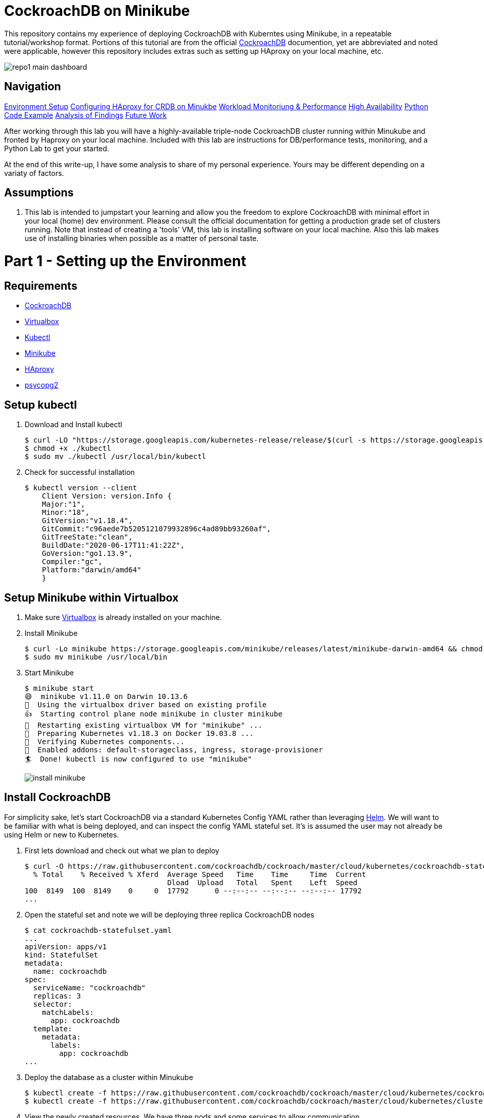 = CockroachDB on Minikube

This repository contains my experience of deploying CockroachDB with Kuberntes using Minikube, in a repeatable tutorial/workshop format.  Portions of this tutorial are from the official link:https://www.cockroachlabs.com/docs/stable/[CockroachDB] documention, yet are abbreviated and noted were applicable, however this repository includes extras such as setting up HAproxy on your local machine, etc.

image:images/repo1-main-dashboard.png[]

== Navigation

link:https://github.com/bbertka/cockroachdb-minikube#part-1---setting-up-the-environment[Environment Setup]
link:https://github.com/bbertka/cockroachdb-minikube#part-2---configuring-haproxy-for-cockroachdb-on-minukube[Configuring HAproxy for CRDB on Minukbe]
link:https://github.com/bbertka/cockroachdb-minikube#part-3---cockroachdb-workload-monitoring--performance[Workload Monitoriung & Performance]
link:https://github.com/bbertka/cockroachdb-minikube#part-4---cockroachdb-high-availability[High Availability]
link:https://github.com/bbertka/cockroachdb-minikube#part-5---python-code-example[Python Code Example]
link:https://github.com/bbertka/cockroachdb-minikube#analysis[Analysis of Findings]
link:https://github.com/bbertka/cockroachdb-minikube#future[Future Work]

After working through this lab you will have a highly-available triple-node CockroachDB cluster running within Minukube and fronted by Haproxy  on your local machine.  Included with this lab are instructions for DB/performance tests, monitoring, and a Python Lab to get your started. 

At the end of this write-up, I have some analysis to share of my personal experience.  Yours may be different depending on a variaty of factors.

== Assumptions
. This lab is intended to jumpstart your learning and allow you the freedom to explore CockroachDB with minimal effort in your local (home) dev environment.  Please consult the official documentation for getting a production grade set of clusters running. Note that instead of creating a 'tools' VM, this lab is installing software on your local machine.  Also this lab makes use of installing binaries when possible as a matter of personal taste.

[#environment-setup]
= Part 1 - Setting up the Environment

== Requirements
* link:https://www.cockroachlabs.com/docs/stable/install-cockroachdb-mac.html#download-the-binary-1/[CockroachDB]
* link:https://www.virtualbox.org/[Virtualbox]
* link:http://https://kubernetes.io/docs/tasks/tools/install-kubectl/[Kubectl]
* link:https://kubernetes.io/docs/tasks/tools/install-minikube/[Minikube]
* link:https://https://formulae.brew.sh/formula/haproxy/[HAproxy]
* link:https://pypi.org/project/psycopg2/[psycopg2]

== Setup kubectl
. Download and Install kubectl
+
----
$ curl -LO "https://storage.googleapis.com/kubernetes-release/release/$(curl -s https://storage.googleapis.com/kubernetes-release/release/stable.txt)/bin/darwin/amd64/kubectl"
$ chmod +x ./kubectl
$ sudo mv ./kubectl /usr/local/bin/kubectl
----
. Check for successful installation
+
----
$ kubectl version --client
    Client Version: version.Info { 
    Major:"1",
    Minor:"18",
    GitVersion:"v1.18.4",
    GitCommit:"c96aede7b5205121079932896c4ad89bb93260af",
    GitTreeState:"clean",
    BuildDate:"2020-06-17T11:41:22Z",
    GoVersion:"go1.13.9",
    Compiler:"gc", 
    Platform:"darwin/amd64"
    }
----

== Setup Minikube within Virtualbox
. Make sure link:https://www.virtualbox.org/[Virtualbox] is already installed on your machine.
. Install Minikube
+
----
$ curl -Lo minikube https://storage.googleapis.com/minikube/releases/latest/minikube-darwin-amd64 && chmod +x minikube
$ sudo mv minikube /usr/local/bin
----
. Start Minikube
+
----
$ minikube start
😄  minikube v1.11.0 on Darwin 10.13.6
🌟  Using the virtualbox driver based on existing profile
👍  Starting control plane node minikube in cluster minikube
🔄  Restarting existing virtualbox VM for "minikube" ...
🐳  Preparing Kubernetes v1.18.3 on Docker 19.03.8 ...
🔎  Verifying Kubernetes components...
🌟  Enabled addons: default-storageclass, ingress, storage-provisioner
🏄  Done! kubectl is now configured to use "minikube"
----
image:images/install-minikube.png[]

== Install CockroachDB 
For simplicity sake, let's start CockroachDB via a standard Kubernetes Config YAML rather than leveraging link:https://helm.sh/[Helm].  We will want to be familiar with what is being deployed, and can inspect the config YAML stateful set. It's is assumed the user may not already be using Helm or new to Kubernetes.

. First lets download and check out what we plan to deploy
+
----
$ curl -O https://raw.githubusercontent.com/cockroachdb/cockroach/master/cloud/kubernetes/cockroachdb-statefulset.yaml
  % Total    % Received % Xferd  Average Speed   Time    Time     Time  Current
                                 Dload  Upload   Total   Spent    Left  Speed
100  8149  100  8149    0     0  17792      0 --:--:-- --:--:-- --:--:-- 17792
...
----

. Open the stateful set and note we will be deploying three replica CockroachDB nodes
+
----
$ cat cockroachdb-statefulset.yaml 
...
apiVersion: apps/v1
kind: StatefulSet
metadata:
  name: cockroachdb
spec:
  serviceName: "cockroachdb"
  replicas: 3
  selector:
    matchLabels:
      app: cockroachdb
  template:
    metadata:
      labels:
        app: cockroachdb
...
----

. Deploy the database as a cluster within Minukube
+
----
$ kubectl create -f https://raw.githubusercontent.com/cockroachdb/cockroach/master/cloud/kubernetes/cockroachdb-statefulset.yaml
$ kubectl create -f https://raw.githubusercontent.com/cockroachdb/cockroach/master/cloud/kubernetes/cluster-init.yaml
----

. View the newly created resources.  We have three pods and some services to allow communication. 
+
----
$ kubectl get all

NAME                READY   STATUS    RESTARTS   AGE
pod/cockroachdb-0   1/1     Running   1          1h
pod/cockroachdb-1   1/1     Running   1          1h
pod/cockroachdb-2   1/1     Running   1          1h

NAME                         TYPE           CLUSTER-IP       EXTERNAL-IP   PORT(S)                          AGE
service/cockroachdb          ClusterIP      None             <none>        26257/TCP,8080/TCP               1h
service/cockroachdb-public   ClusterIP      10.106.48.55     <none>        26257/TCP,8080/TCP               1h
service/kubernetes           ClusterIP      10.96.0.1        <none>        443/TCP                          1h

NAME                           READY   AGE
statefulset.apps/cockroachdb   3/3     1h

NAME                     COMPLETIONS   DURATION   AGE
job.batch/cluster-init   0/1           26h        1h
----

== View the CockroachDB Dashboard
What fun would administering a highly available and elastic system without a sweet dashboard?  Lets view the cockroach dashboard and get a feel for what kind of monitoring capabilities we have. However, because Cockroach is running within a virtualized environment on our machine, we need to enable local network access in order to view via a web browser. A feature of CockroachhDB is that Any node in the cluster can be leveraged to access the Console. 

. Set up a local port forward to port 8080 within the kubernetes cluster to the '0' node
+
----
$ kubectl port-forward cockroachdb-0 8080
Forwarding from 127.0.0.1:8080 -> 8080
Forwarding from [::1]:8080 -> 8080
----

. Access the Console from your Chrome browser (preferred): link:http://localhost:8080[http://localhost:8080]

image:images/1-view-dashboard.png[]

== Creating your first Database
Now that we have a fully operational CockroachDB cluster on our system, lets load up our first DB.  We will be leveraging an included packaged SQL client from within the official CockroachDB docker image, allowing it to be temporary as we load items into a fresh schema.

. Fire up a CockroachDB SQL client from within your Kubernetes cluster
+
----
kubectl run cockroachdb -it --image=cockroachdb/cockroach:v20.1.2 --rm --restart=Never -- sql --insecure --host=cockroachdb-public
If you don't see a command prompt, try pressing enter.

root@cockroachdb-public:26257/defaultdb> 
----
. Now let's create the database 'bank' and add some initial tables and entries
+
----
root@cockroachdb-public:26257/defaultdb> CREATE DATABASE bank;
CREATE DATABASE

Time: 87.37572ms
----
+
----
root@cockroachdb-public:26257/defaultdb> CREATE TABLE bank.accounts (
    id UUID PRIMARY KEY DEFAULT gen_random_uuid(),
      balance DECIMAL
  );
CREATE TABLE

Time: 69.467532ms
----
+
----
root@cockroachdb-public:26257/defaultdb> INSERT INTO bank.accounts (balance)
  VALUES
      (1000.50), (20000), (380), (500), (55000);
INSERT 5

Time: 40.176844ms
----
. Let's confirm this data exists and ready for use
+
----
root@cockroachdb-public:26257/defaultdb> SELECT * FROM bank.accounts;
                   id                  | balance
---------------------------------------+----------
  19cb2405-0346-4796-99e0-cd40f35b565d |     380
  2a5d7a25-8669-4073-9a57-9a3168ea3fc0 |   55000
  49450989-d5d9-457b-86ea-e31c492c81f9 |     500
  ac1c0c21-f12f-4557-95e5-84041278a651 | 1000.50
  f79eeab7-ac6a-4c23-8ac3-4223a808b1d0 |   20000
(5 rows)

Time: 75.7201ms
----
. We are finished with DB creation and can now quit the shell and destroy the temp container
+
----
root@cockroachdb-public:26257/defaultdb> \q
pod "cockroachdb" deleted
----

== Congratulations!
You have successfully set up CockroachDB on your system with Kubernetes!

[#configure-haproxy]
= Part 2 - Configuring HAproxy for CockroachDB on Minukube

Before we can effectively test the behaviour and performance of an HA CockroachDB cluster under various circumstances including failing nodes, and workloads in our home lab, it is necessary for us to set up and configure a proxy to the cluster residing in the Minikube environment. We will first set up HAproxy to get our system wired up for communicating from our local workstation into the Minukube cluster. 

CockroachDB ships with come goodness that makes working with HAproxy easier.  Included is an HAproxy config file generator which we can leverage to more easily build a config which allows us to loadbalance into our cluster.

== Install CockroachDB locally
. Download the CockroachDB bits and move to a user accessible location
+
----
$ curl https://binaries.cockroachdb.com/cockroach-v20.1.2.darwin-10.9-amd64.tgz | tar -xJ
  % Total    % Received % Xferd  Average Speed   Time    Time     Time  Current
                                 Dload  Upload   Total   Spent    Left  Speed
100 40.3M  100 40.3M    0     0  10.6M      0  0:00:03  0:00:03 --:--:-- 10.6M
----
+
----
$ sudo cp -i cockroach-v20.1.2.darwin-10.9-amd64/cockroach /usr/local/bin/
----
+
----
$ which cockroach
/usr/local/bin/cockroach
----

== Generate an HAproxy config via CockroachDB's generator

. Open the necessary ports for accessing the cluster's ingress service on port 26257
+
----
$ kubectl port-forward service/cockroachdb-public 26257
Forwarding from 127.0.0.1:26257 -> 26257
Forwarding from [::1]:26257 -> 26257
----
. In a second shell session with the port forwarding currently running, leverage the CockroachDB HAProxy config generator specifying your localhost:26257 address on the port. A file called haproxy.cfg will be created in the directory this tool is run.
+
----
$ cockroach gen haproxy --insecure --host=127.0.0.1 --port=26257
----
+
. View the newly created HAproxy config file.  Notice the default host names created for us. We will need to configure our system to understand these mappings later.  At this point you can close your port-forward session.
+
----
$ cat haproxy.cfg 

global
  maxconn 4096

defaults
    mode                tcp
    # Timeout values should be configured for your specific use.
    # See: https://cbonte.github.io/haproxy-dconv/1.8/configuration.html#4-timeout%20connect
    timeout connect     10s
    timeout client      1m
    timeout server      1m
    # TCP keep-alive on client side. Server already enables them.
    option              clitcpka

listen psql
    bind :26257
    mode tcp
    balance roundrobin
    option httpchk GET /health?ready=1
    server cockroach1 cockroachdb-0.cockroachdb.default.svc.cluster.local:26257 check port 8080
    server cockroach2 cockroachdb-2.cockroachdb.default.svc.cluster.local:26257 check port 8080
    server cockroach3 cockroachdb-1.cockroachdb.default.svc.cluster.local:26257 check port 8080
----

== Run HAproxy with the CockroachDb HAproxy Config file

Did I mention this isnt an HAproxy lab?  It isn't! However we may not already have it available on our system.  We will use the Brew package manager for Mac to install this quickly.

. Install Haproxy
+
----
$ brew install haproxy
----
+
----
$ which haproxy
/usr/local/bin/haproxy
----

. Start the proxy with the generated config file
+
----
$ haproxy -f haproxy.cfg
[ALERT] 169/102000 (21502) : parsing [haproxy.cfg:20] : 'server cockroach1' : could not resolve address 'cockroachdb-0.cockroachdb.default.svc.cluster.local'.
[ALERT] 169/102000 (21502) : parsing [haproxy.cfg:21] : 'server cockroach2' : could not resolve address 'cockroachdb-2.cockroachdb.default.svc.cluster.local'.
[ALERT] 169/102000 (21502) : parsing [haproxy.cfg:22] : 'server cockroach3' : could not resolve address 'cockroachdb-1.cockroachdb.default.svc.cluster.local'.
[ALERT] 169/102000 (21502) : Failed to initialize server(s) addr.
----

Note the errors above, can you determine why this did not work?  If you guessed that we werent able to resolve DNS you were correct. Before we go setting up DNS servers or modifying system files, lets make sure we can communicate properly between our local system and our cluster's services.

== Enable Cluster Support for Haproxy loadbalancing
. Create services to expose each CockroachDB pod that will accept loadbalanced traffic
+
----
$ kubectl expose pod/cockroachdb-0 --type=LoadBalancer --name=cockroachdb-pod0
service/cockroachdb-pod0 exposed

$ kubectl expose pod/cockroachdb-1 --type=LoadBalancer --name=cockroachdb-pod1
service/cockroachdb-pod1 exposed

$ kubectl expose pod/cockroachdb-2 --type=LoadBalancer --name=cockroachdb-pod2
service/cockroachdb-pod2 exposed
----

. Ensure communication between HAproxy and Minikube with Minikube's communication 'tunnel'. Starting the tunnel is simple.  Note the previously created cluster services are listed.
+
----
$ minikube tunnel

Status:    
    machine: minikube
    pid: 22499
    route: 10.96.0.0/12 -> 192.168.99.100
    minikube: Running
    services: [cockroachdb-pod0, cockroachdb-pod1, cockroachdb-pod2]
    errors: 
        minikube: no errors
        router: no errors
        loadbalancer emulator: no errors
----

. Let's inspect our cluster services and observe we have External IP addresses assigned to them.
+
----
$ kubectl get svc -w
NAME                 TYPE           CLUSTER-IP       EXTERNAL-IP      PORT(S)                          AGE
cockroachdb          ClusterIP      None             <none>           26257/TCP,8080/TCP               144m
cockroachdb-pod0     LoadBalancer   10.97.133.136    10.97.133.136    26257:31738/TCP,8080:32411/TCP   2m8s
cockroachdb-pod1     LoadBalancer   10.106.246.239   10.106.246.239   26257:30140/TCP,8080:31663/TCP   2m2s
cockroachdb-pod2     LoadBalancer   10.97.97.234     10.97.97.234     26257:32424/TCP,8080:30045/TCP   118s
----

. With the Minukube tunnel still running, let's test that we can reach the CockroachDB Console via one of those external IP addresses
+
----
$ curl http://10.97.133.136:8080
<!DOCTYPE html>
<html>
    <head>
        <title>Cockroach Console</title>
...
</html>
----

. Remember the HA config file contained three FQDN for our cluster?  Let's map our newly exposed IP address to those names within our local system's /etc/hosts file. Here I have removed the .local extension and made the cooresponding update with in the haproxy.cfg file
+
----
$ sudo nano /etc/hosts
----
+
----
$ cat /etc/hosts
...
10.97.133.136 cockroachdb-0.cockroachdb.default.svc.cluster
10.106.246.239 cockroachdb-1.cockroachdb.default.svc.cluster
10.97.97.234 cockroachdb-2.cockroachdb.default.svc.cluster
----

. With the Minukube tunnel still running, Test that we can make FQDN requests to our cluster
+
----
$ curl http://cockroachdb-2.cockroachdb.default.svc.cluster:8080/
<!DOCTYPE html>
<html>
    <head>
        <title>Cockroach Console</title>
...
</html>
----

. Update the haproxy.cfg file with the names you set within your hostfile
+
----
$ cat haproxy.cfg 

global
  maxconn 4096

defaults
    mode                tcp
    # Timeout values should be configured for your specific use.
    # See: https://cbonte.github.io/haproxy-dconv/1.8/configuration.html#4-timeout%20connect
    timeout connect     10s
    timeout client      1m
    timeout server      1m
    # TCP keep-alive on client side. Server already enables them.
    option              clitcpka

listen psql
    bind :26257
    mode tcp
    balance roundrobin
    option httpchk GET /health?ready=1
    server cockroach1 cockroachdb-0.cockroachdb.default.svc.cluster:26257 check port 8080
    server cockroach2 cockroachdb-2.cockroachdb.default.svc.cluster:26257 check port 8080
    server cockroach3 cockroachdb-1.cockroachdb.default.svc.cluster:26257 check port 8080
----

. Start HAproxy with your new config file. Expect no errors if you have done everything correctly. Be sure Minikube tunnel is still running throughout the remaining labs.
+
----
$ haproxy -f haproxy.cfg
----

[#monitoring]
= Part 3 - CockroachDB Workload Monitoring & Performance

We will start with executing the samples found in the link:https://www.cockroachlabs.com/docs/v2.1/cockroach-workload.html[official CockroachDB sample workloads] documentation

. Workload 1
+
----
$ cockroach workload init bank 'postgresql://root@localhost:26257?sslmode=disable'
I200618 17:10:07.270919 1 workload/workloadsql/dataload.go:140  imported bank (0s, 1000 rows)
I200618 17:10:07.290388 1 workload/workloadsql/workloadsql.go:113  starting 9 splits
----

. Workload 2
+ 
----
$ cockroach workload run bank --duration=1m 'postgresql://root@localhost:26257?sslmode=disable'
_elapsed___errors__ops/sec(inst)___ops/sec(cum)__p50(ms)__p95(ms)__p99(ms)_pMax(ms)
    1.0s        0           44.0           45.9     52.4    738.2    939.5    939.5 transfer
    2.0s        0           51.0           48.5    104.9    570.4   1208.0   1409.3 transfer
    3.0s        0           77.3           58.1     88.1    218.1    453.0    604.0 transfer
    4.0s        0           41.4           54.0    151.0    469.8    637.5    637.5 transfer
    5.0s        0           83.0           59.8     83.9    201.3    285.2    285.2 transfer
----

. Workload 3
+
----
$ cockroach workload run kv --duration=1m 'postgresql://root@localhost:26257?sslmode=disable'
_elapsed___errors__ops/sec(inst)___ops/sec(cum)__p50(ms)__p95(ms)__p99(ms)_pMax(ms)
    1.0s        0          227.5          276.5     26.2     48.2     60.8     67.1 write
    2.0s        0          276.9          276.7     27.3     52.4     71.3     83.9 write
    3.0s        0          261.2          271.5     28.3     50.3     60.8     79.7 write
    4.0s        0          194.8          252.3     30.4    100.7    209.7    234.9 write
----

. Workload 4
+
----
$ cockroach workload init intro 'postgresql://root@localhost:26257?sslmode=disable'
I200618 17:13:50.480674 1 workload/workloadsql/dataload.go:140  imported mytable (0s, 42 rows)

$ cockroach sql --insecure
#
# Welcome to the CockroachDB SQL shell.
# All statements must be terminated by a semicolon.
# To exit, type: \q.
#
# Server version: CockroachDB CCL v20.1.2 (x86_64-unknown-linux-gnu, built 2020/06/09 16:11:36, go1.13.9) (same version as client)
# Cluster ID: 8c3882d7-a021-4eb6-8785-0700653ec42b
#
# Enter \? for a brief introduction.
#
root@:26257/defaultdb> SHOW TABLES FROM intro;
  table_name
--------------
  mytable
(1 row)

Time: 31.094ms

root@:26257/defaultdb> SELECT * FROM intro.mytable WHERE (l % 2) = 0;
  l  |                          v
-----+-------------------------------------------------------
   0 | !__aaawwmqmqmwwwaas,,_        .__aaawwwmqmqmwwaaa,,
   2 | !"VT?!"""^~~^"""??T$Wmqaa,_auqmWBT?!"""^~~^^""??YV^
   4 | !                    "?##mW##?"-
   6 | !  C O N G R A T S  _am#Z??A#ma,           Y
   8 | !                 _ummY"    "9#ma,       A
  10 | !                vm#Z(        )Xmms    Y
  12 | !              .j####mmm#####mm#m##6.
  14 | !   W O W !    jmm###mm######m#mmm##6
  16 | !             ]#me*Xm#m#mm##m#m##SX##c
  18 | !             dm#||+*$##m#mm#m#Svvn##m
  20 | !            :mmE=|+||S##m##m#1nvnnX##;     A
  22 | !            :m#h+|+++=Xmm#m#1nvnnvdmm;     M
  24 | ! Y           $#m>+|+|||##m#1nvnnnnmm#      A
  26 | !  O          ]##z+|+|+|3#mEnnnnvnd##f      Z
  28 | !   U  D       4##c|+|+|]m#kvnvnno##P       E
  30 | !       I       4#ma+|++]mmhvnnvq##P`       !
  32 | !        D I     ?$#q%+|dmmmvnnm##!
  34 | !           T     -4##wu#mm#pw##7'
  36 | !                   -?$##m####Y'
  38 | !             !!       "Y##Y"-
  40 | !
(21 rows)

Time: 34.221ms

root@:26257/defaultdb> exit
----

. Workload 5
+
----
$ cockroach workload init startrek 'postgresql://root@localhost:26257?sslmode=disable'
I200618 17:15:29.804602 1 workload/workloadsql/dataload.go:140  imported episodes (0s, 79 rows)
I200618 17:15:30.271431 1 workload/workloadsql/dataload.go:140  imported quotes (0s, 200 rows)

$ cockroach sql --insecure
#
# Welcome to the CockroachDB SQL shell.
# All statements must be terminated by a semicolon.
# To exit, type: \q.
#
# Server version: CockroachDB CCL v20.1.2 (x86_64-unknown-linux-gnu, built 2020/06/09 16:11:36, go1.13.9) (same version as client)
# Cluster ID: 8c3882d7-a021-4eb6-8785-0700653ec42b
#
# Enter \? for a brief introduction.
#
root@:26257/defaultdb> SHOW TABLES FROM startrek;
  table_name
--------------
  episodes
  quotes
(2 rows)

Time: 10.182ms

root@:26257/defaultdb> SELECT * FROM startrek.episodes WHERE stardate > 5500;
  id | season | num |               title               | stardate
-----+--------+-----+-----------------------------------+-----------
  60 |      3 |   5 | Is There in Truth No Beauty?      |   5630.7
  62 |      3 |   7 | Day of the Dove                   |   5630.3
  64 |      3 |   9 | The Tholian Web                   |   5693.2
  65 |      3 |  10 | Plato's Stepchildren              |   5784.2
  66 |      3 |  11 | Wink of an Eye                    |   5710.5
  69 |      3 |  14 | Whom Gods Destroy                 |   5718.3
  70 |      3 |  15 | Let That Be Your Last Battlefield |   5730.2
  73 |      3 |  18 | The Lights of Zetar               |   5725.3
  74 |      3 |  19 | Requiem for Methuselah            |   5843.7
  75 |      3 |  20 | The Way to Eden                   |   5832.3
  76 |      3 |  21 | The Cloud Minders                 |   5818.4
  77 |      3 |  22 | The Savage Curtain                |   5906.4
  78 |      3 |  23 | All Our Yesterdays                |   5943.7
  79 |      3 |  24 | Turnabout Intruder                |   5928.5
(14 rows)

Time: 10.088ms

root@:26257/defaultdb> exit
----

. Workload 6
+
----
$ cockroach workload init tpcc 'postgresql://root@localhost:26257?sslmode=disable'
I200618 17:16:10.159641 1 workload/workloadsql/dataload.go:140  imported warehouse (0s, 1 rows)
I200618 17:16:10.251085 1 workload/workloadsql/dataload.go:140  imported district (0s, 10 rows)
I200618 17:16:22.199135 1 workload/workloadsql/dataload.go:140  imported customer (12s, 30000 rows)
I200618 17:16:27.316039 1 workload/workloadsql/dataload.go:140  imported history (5s, 30000 rows)
I200618 17:16:31.530976 1 workload/workloadsql/dataload.go:140  imported order (4s, 30000 rows)
I200618 17:16:32.068619 1 workload/workloadsql/dataload.go:140  imported new_order (1s, 9000 rows)
I200618 17:16:39.218253 1 workload/workloadsql/dataload.go:140  imported item (7s, 100000 rows)
I200618 17:17:04.904567 1 workload/workloadsql/dataload.go:140  imported stock (26s, 100000 rows)
I200618 17:17:56.312251 1 workload/workloadsql/dataload.go:140  imported order_line (51s, 300343 rows)

$ cockroach workload run tpcc --duration=10m 'postgresql://root@localhost:26257?sslmode=disable'
Initializing 2 connections...
Initializing 10 workers and preparing statements...
_elapsed___errors__ops/sec(inst)___ops/sec(cum)__p50(ms)__p95(ms)__p99(ms)_pMax(ms)
    1.0s        0            0.0            0.0      0.0      0.0      0.0      0.0 delivery
    1.0s        0            0.0            0.0      0.0      0.0      0.0      0.0 newOrder
    1.0s        0            0.0            0.0      0.0      0.0      0.0      0.0 orderStatus
    1.0s        0            0.0            0.0      0.0      0.0      0.0      0.0 payment
…
_elapsed_______tpmC____efc__avg(ms)__p50(ms)__p90(ms)__p95(ms)__p99(ms)_pMax(ms)
  600.0s       12.0  93.3%    130.4    113.2    192.9    243.3    285.2    385.9
----


After running the above workloads [1-6] our dashboard now has some activity to report on the various tabs:

image:images/2-generating-loads-2.png[]
image:images/2-generating-loads-3.png[]

[#high-availabililty]
= Part 4 - CockroachDB High Availability

In the previous section we simply accessed a healthy cluster and performed activity such that we were able to watch the Console update in real time. Pretty cool eh?  Now we will see how resialiant CockroachDB really is by unleashing the Chaos monkey, or chaos roacher, you!

. Start a workload that runs for 60 minutes so we have enough time to explore the resilient and self-healing aspects of CockroachDB
+
----
$ cockroach workload run tpcc --duration=60m 'postgresql://root@localhost:26257?sslmode=disable'
Initializing 2 connections...
Initializing 10 workers and preparing statements...
_elapsed___errors__ops/sec(inst)___ops/sec(cum)__p50(ms)__p95(ms)__p99(ms)_pMax(ms)
    1.0s        0            0.0            0.0      0.0      0.0      0.0      0.0 delivery
...
----

. Cockroach leverages Kubernetes to maintain Ha for the three DB nodes we have deployed, when we terminate one node, it comes right back!  Let's see what happens when we gracefully shut down a Kubernetes node.  Note that the Console shows the cooresponding node to be 'suspect'.  Wait for a short duration and we will see the node was redeployed by Kubernetes.
+
----
$ kubectl delete pod/cockroachdb-2
pod "cockroachdb-2" deleted
----
+
image:images/2-generating-loads-4.png[]
image:images/2-generating-loads-5.png[]

. Forcefully (ungraceful) node killing yields the same result as before -- the system right away notices a node is down and a new one is created.
+
----
$ kubectl delete pod/cockroachdb-2 --grace-period=0 --force
----

. We can also add nodes any time, watch what happens as we add a new node to the running stateful set, a fourth node is available to the system.
+
----
$ kubectl scale statefulset cockroachdb --replicas=4
statefulset.apps/cockroachdb scaled
----
+
image:images/2-generating-loads-6.png[]

== Decommissioning CockroachDB Nodes

We have seen how easy it is to scale up the CockroachDB cluster, and how resilient it can be with Kubernetes respawning nodes.  But how to we properly decomission a node?  Say for instance we want to remove permanently all but one node in the cluster (for instance the node we are accessing the Consule through).  To do that we need to properly decommission the unwanted nodes.  

CockroachDB ships with more goodness to help you decommission nodes via a 'decommission' routine available to you with the cockroach cli.  We need to know the cluser ID number for each node we wish to decommission.  In this case, we want to decom all but the '0' node which is running our dashboard.

. Execute a temporary CockroachDB container that returns node-status information on each node in the cluster and observe the IDs in the left column; we see IDs 1-4 corresponding to our four clusters.  Note that a node ID does not exactly map to the FQDN's replica number!
+
----
$ kubectl run cockroachdb -it --image=cockroachdb/cockroach:v20.1.2 --rm --restart=Never -- node status --insecure --host=cockroachdb-public
  id |                          address                          |                        sql_address                        |  build  |            started_at            |            updated_at            | locality | is_available | is_live
-----+-----------------------------------------------------------+-----------------------------------------------------------+---------+----------------------------------+----------------------------------+----------+--------------+----------
   1 | cockroachdb-0.cockroachdb.default.svc.cluster.local:26257 | cockroachdb-0.cockroachdb.default.svc.cluster.local:26257 | v20.1.2 | 2020-06-18 18:25:10.586953+00:00 | 2020-06-18 19:13:46.753318+00:00 |          | true         | true
   2 | cockroachdb-2.cockroachdb.default.svc.cluster.local:26257 | cockroachdb-2.cockroachdb.default.svc.cluster.local:26257 | v20.1.2 | 2020-06-18 19:07:40.951313+00:00 | 2020-06-18 19:13:50.059169+00:00 |          | true         | true
   3 | cockroachdb-1.cockroachdb.default.svc.cluster.local:26257 | cockroachdb-1.cockroachdb.default.svc.cluster.local:26257 | v20.1.2 | 2020-06-18 19:07:36.339972+00:00 | 2020-06-18 19:13:49.926939+00:00 |          | true         | true
   4 | cockroachdb-3.cockroachdb.default.svc.cluster.local:26257 | cockroachdb-3.cockroachdb.default.svc.cluster.local:26257 | v20.1.2 | 2020-06-18 19:08:09.161033+00:00 | 2020-06-18 19:13:46.791056+00:00 |          | true         | true
(4 rows)
pod "cockroachdb" deleted
----

. Run the CockroachDB 'decommission' routine on nodes with ID '2', see how the Console shows the 'decommissioning' state for the cooresponding pod
+
----
$ kubectl run cockroachdb -it --image=cockroachdb/cockroach:v20.1.2 --rm --restart=Never -- node decommission 2 --insecure --host=cockroachdb-public
If you don't see a command prompt, try pressing enter.
.
  id | is_live | replicas | is_decommissioning | is_draining
-----+---------+----------+--------------------+--------------
   2 |  true   |       43 |        true        |    false
(1 row)
.......
No more data reported on target nodes. Please verify cluster health before removing the nodes.
pod "cockroachdb" deleted
----
image:images/2-decom-1.png[]

. Run the CockroachDB 'decommission' routine on remaining nodes with ID '3' and '4'
+
----
$ kubectl run cockroachdb -it --image=cockroachdb/cockroach:v20.1.2 --rm --restart=Never -- node decommission 3 --insecure --$
If you don't see a command prompt, try pressing enter.
.
  id | is_live | replicas | is_decommissioning | is_draining
-----+---------+----------+--------------------+--------------
   3 |  true   |       43 |        true        |    false
(1 row)
.......
No more data reported on target nodes. Please verify cluster health before removing the nodes.
pod "cockroachdb" deleted

$ kubectl run cockroachdb -it --image=cockroachdb/cockroach:v20.1.2 --rm --restart=Never -- node decommission 4 --insecure --$
If you don't see a command prompt, try pressing enter.
.
  id | is_live | replicas | is_decommissioning | is_draining
-----+---------+----------+--------------------+--------------
   4 |  true   |       43 |        true        |    false
(1 row)
.......
No more data reported on target nodes. Please verify cluster health before removing the nodes.
pod "cockroachdb" deleted
----

. We can now update the Kubernetes stateful-set YAML manifest with our desired number of replicas = 1.  Upon opening the editor, find the spec.replicas definition and update to have only one node. Save/exit when you are finished.
+
----
$ kubectl edit statefulset.apps/cockroachdb
...
  selfLink: /apis/apps/v1/namespaces/default/statefulsets/cockroachdb
  uid: 599c096d-a40d-4355-bd6b-d7c03aace69e
spec:
  podManagementPolicy: Parallel
  replicas: 1
  revisionHistoryLimit: 10
  selector:
    matchLabels:
      app: cockroachdb
  serviceName: cockroachdb
  template:
    metadata:
      creationTimestamp: null
      labels:
        app: cockroachdb
...
statefulset.apps/cockroachdb edited
----

. View the nodes being terminated, all but one
+
----
$ kubectl get all
NAME                READY   STATUS        RESTARTS   AGE
pod/cockroachdb-0   1/1     Running       2          5h26m
pod/cockroachdb-1   0/1     Terminating   0          35m
pod/cockroachdb-2   1/1     Terminating   0          35m
pod/cockroachdb-3   0/1     Terminating   0          35m
----

. Before we move on to start coding, we will edit the stateful set to scale back to three nodes. Edit the spec.replica variable to show 3 replicas, then save and exiit your editor. Kuberntes will automatically make the change.
+
----
$ kubectl edit statefulset.apps/cockroachdb
...
  selfLink: /apis/apps/v1/namespaces/default/statefulsets/cockroachdb
  uid: 599c096d-a40d-4355-bd6b-d7c03aace69e
spec:
  podManagementPolicy: Parallel
  replicas: 3
  revisionHistoryLimit: 10
  selector:
    matchLabels:
      app: cockroachdb
  serviceName: cockroachdb
  template:
    metadata:
      creationTimestamp: null
      labels:
        app: cockroachdb
...
----

. Confirm the system is running with three nodes again
+
----
$ kubectl get all
NAME                READY   STATUS    RESTARTS   AGE
pod/cockroachdb-0   0/1     Running   2          5h29m
pod/cockroachdb-1   0/1     Running   0          7s
pod/cockroachdb-2   0/1     Running   0          7s
----

. Note that the three respawned nodes contniue to show their decomissioning status as well as the final status of the fourth node.
image:images/2-decom-2.png[]

[#code-example]
= Part 5 - Python Code Example

This section details how we can use CockroachDB within an application written in Python.  In order to connect to a DB we need  to leverage the Python link:https://pypi.org/project/psycopg2/[psycopg2] package, a PostgreSQL database adapter for the Python programming language.

. Install the psycopg2 package onto your system and verify
+
----
$ pip install psycopg2

$ pip show psycopg2
Name: psycopg2
Version: 2.8.5
Summary: psycopg2 - Python-PostgreSQL Database Adapter
Home-page: https://psycopg.org/
Author: Daniele Varrazzo
Author-email: daniele.varrazzo@gmail.org
License: LGPL with exceptions
Location: /Users/bbertka/Library/Python/2.7/lib/python/site-packages
Requires:
Required-by:
----

. Let's create some data before we utilize the demo script. We will connect to the cluster with the CockroachDB shell and run some SQL commands.  Note the user we are creating names 'maxroach'
+
----
$ cockroach sql --insecure
#
# Welcome to the CockroachDB SQL shell.
# All statements must be terminated by a semicolon.
# To exit, type: \q.
#
# Server version: CockroachDB CCL v20.1.2 (x86_64-unknown-linux-gnu, built 2020/06/09 16:11:36, go1.13.9) (same version as client)
# Cluster ID: 8c3882d7-a021-4eb6-8785-0700653ec42b
#
# Enter \? for a brief introduction.
#
root@:26257/defaultdb> 

root@:26257/defaultdb> CREATE DATABASE bank;
CREATE DATABASE

Time: 36.361ms

root@:26257/defaultdb> GRANT ALL ON DATABASE bank TO maxroach;
GRANT

Time: 23.296ms
----

. Now lets utilize some python code from the CockroachDB sample repositories. check out the Main() method we will be updating
+
----
$ git clone https://github.com/cockroachlabs/hello-world-python-psycopg2/
----

. After a successful run of the previous code, modify the Main method to make the code run perpetually. We will continuously swap the To and From user IDs after  each transaction as if they a lending and getting paid back in return:
+
----
def main():
    dsn = 'postgresql://maxroach@localhost:26257/bank?sslmode=disable'
    conn = psycopg2.connect(dsn)

    create_accounts(conn)
    print_balances(conn)

    amount = 100
    fromId = 1
    toId = 2

    while True:
        try:
            run_transaction(conn, lambda conn: transfer_funds(conn, fromId, toId, amount))
        except ValueError as ve:
            logging.debug("run_transaction(conn, op) failed: {}".format(ve))
        print_balances(conn)

        # swap the to/from accounts so this runs perpetually
        tmp = fromId
        fromId = toId
        toId =  tmp

    delete_accounts(conn)

    # Close communication with the database.
    conn.close()
----

. Output will look similar to this:
+
----
Balances at Sat Jun 20 11:22:21 2020
['1', '1000']
['2', '1000']
Balances at Sat Jun 20 11:22:21 2020
['1', '900']
['2', '1100']
Balances at Sat Jun 20 11:22:21 2020
['1', '1000']
['2', '1000']
Balances at Sat Jun 20 11:22:21 2020
['1', '900']
['2', '1100']
Balances at Sat Jun 20 11:22:21 2020
['1', '1000']
['2', '1000']
...
----

. Running the modified code for some time will show activity on the CockroachDB SQL dashboard

image:images/3-python-run.png[]

[#analysis]
= Analysis

. We walked through a vanilla installation and test drive of CRDB, leveraging K8s for its deployment via Minukube on Virtualbox.  In general, setting up the cluster was very straight forward. We simply modifed the stateful-set to give ourselves more or less nodes to play with up front — giving us the option of version controlling our deployment preferences. K8s provides high availability to nodes running CRDB, and this is very convenient, for the uptime of our nodes is managed in case of failures, or scaling in/out is a simple K8s construct. In terms of monitoring CRDB, the Console UI is very convenient and provides details on a number of aspects including the IaaS resources being consumed by the nodes, as well as the Database and SQL statistics. CRDB on K8s seems the way to go for managing HA of the DB cluster. In terms of this lab, Minikube is convenient, however not really close to a production deployment, hence more testing is needed to really kick the tires here. With that said, the Cockroach Labs documentation is vast, and there are other labs out there showing how to link:https://github.com/chriscasano/cockroach-openshift[get started on OpenShift for example].  For my case (and potentially yours if you follow this guide), your system will need enough resources to run Minikube to not be bogged down in some of the more intensive tests.  My system was a mere 2012 Mac Mini with 100G usable storage, and 16G ram on a Core i5 - a bit behind, however it got the job done.

. The distributed nature of CRDB makes it a suitable choice for Cloud Native architecture, however there are pros and cons here. First of all, being distributed, reliable network and infrastructure resources is key — agile architecture makes failing less severe, but marks the importance of the reliability of what is standing up CRDB.  CRDB is as only as resilient and performant as the underlying system allows, but such is for any system, yes? The best part of CRDB is that it was deployed as a stateful set of K8s pods, without a centralized brain, or single point of failure within its own context. The system lives on when removing nodes — I never had to ask permission from a main-brain for instance. This is different than other systems which require a brain node that schedules all the work amongst worker nodes. The only con to having a brainless-system is that nodes are capable of more than the minimum viable work product, making them a hair larger than absolutely necessary, yet this isn’t a real problem, and actually a preference to myself not having a brain. In a brain system, that brain is a single point of failure. Here, the single point of failure is with aspects of K8s itself. So the question is really still, how to we manage the lifecycle of K8s? A question we can answer in another discussion.

. Scaling and Failing with CRDB was pretty straight forward, we simply add nodes to the stateful set, or we run a decommission routine before modifying the stateful set — pretty simple! In general, there are four areas where Scaling and Failing are interesting in context of my deployment on Minikube; that is, while taking into consideration my system was pretty light weight, and this entire write-up is based on an unbiased view of the solution. Performance, or stability of the system didn’t seem impacted when adding or removing nodes as all systems were operational from my (the Developer) POV, it seemed when adding a node to the cluster I was still chugging along performing work as expected, there was no reason for me to raise a flag to the CRDB or Platform team regarding system performance. It was only when I checked out the CRDB Console/Dashboard that I could notice spikes in the utilization of system resources of various nodes, as if they were having to compensate for bringing on a new node and getting them up to speed — in all, a pretty great thing to be able to challenge any user to use CRDB, make it scale and fail, yet deliver on the promise to never be impacted as a Developer. A note — I started thinking something was wrong with my system because nothing noticeably bad was happening when removing nodes, so I increased my node-killing and started to repeatedly hammering away at the command line with Kubectl in order to force some failures.  I could never get CRDB to break! The only thing I can point out is it seems my Dashboard permanently shows nodes in a decommissioning state even though all the nodes are fully decommissioned, and I have run examples more than once. Maybe this is a bug, or there is some clean up I need to learn to do still as part of a scaling procedure. Killing all nodes except for one — that didn’t have an effect either. Which begs the question, should we even be allowed to do that?  Some safeguards around the deployment of CRDS onto K8s is in order, hence a Platform like OpenShift of VMWare Tanzu Kubernetes Grid are good choices which abstract the management of K8s enough so users aren’t individually managing pods, assume there is an integration and opinion dictating boundary of capabilities, such as how many nodes minimum at one time a user can configure — again, another topic for another time. In all, CRDB behaved better than I expected on my particular system due to its lean specs, as well as in general being run within Containers on K8s.  I rate CRDB a 10 out of 10 as I was pleasantly surprised at how resilient, easy to use, and how well documented it was for me to figure out how to do everything.

. Quick Links

link:https://github.com/bbertka/cockroachdb-minikube#part-5---python-code-example[Code Example]

link:https://github.com/bbertka/cockroachdb-minikube#part-2---configuring-haproxy-for-cockroachdb-on-minukube[Configuring HAproxy for CRDB on Minukbe]

[#future]
= Future Work
* More customized Python code example.  For this test-drive, I modified the code very minimally, however a nice Web App that allows data ot be added/removed via GUI, as well as a node kill switch would be interesting.  
* Deploying in production on Kubernetes.  I took the insecure approach for brevity and simplicity sake, however in production, security is a concern, as well as DR.
* Multicloud deployments.  How to manage CRDB across AZs?



image:images/cockroachlabs.png[link="https://cockroachlabs.com"]
